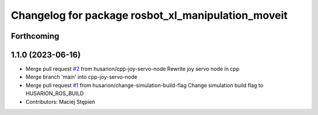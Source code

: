 ^^^^^^^^^^^^^^^^^^^^^^^^^^^^^^^^^^^^^^^^^^^^^^^^^^^
Changelog for package rosbot_xl_manipulation_moveit
^^^^^^^^^^^^^^^^^^^^^^^^^^^^^^^^^^^^^^^^^^^^^^^^^^^

Forthcoming
-----------

1.1.0 (2023-06-16)
------------------
* Merge pull request `#2 <https://github.com/husarion/rosbot_xl_manipulation_ros/issues/2>`_ from husarion/cpp-joy-servo-node
  Rewrite joy servo node in cpp
* Merge branch 'main' into cpp-joy-servo-node
* Merge pull request `#1 <https://github.com/husarion/rosbot_xl_manipulation_ros/issues/1>`_ from husarion/change-simulation-build-flag
  Change simulation build flag to HUSARION_ROS_BUILD
* Contributors: Maciej Stępień
